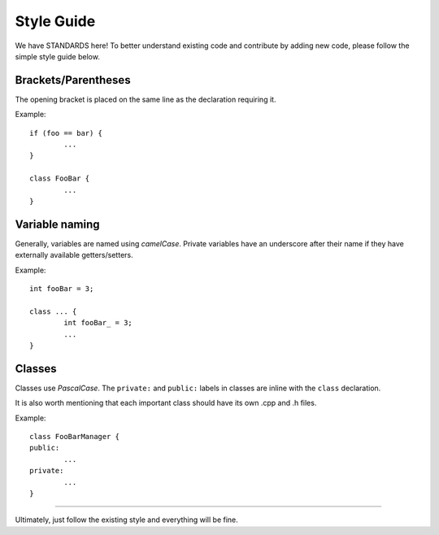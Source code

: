 Style Guide
===========

We have STANDARDS here! To better understand existing code and contribute by adding new code, please follow the simple style guide below.

Brackets/Parentheses
--------------------
The opening bracket is placed on the same line as the declaration requiring it.

Example:
::
	if (foo == bar) {
		...
	}

	class FooBar {
		...
	}

Variable naming
---------------

Generally, variables are named using *camelCase*.
Private variables have an underscore after their name if they have externally available getters/setters.

Example:
::
	int fooBar = 3;

	class ... {
		int fooBar_ = 3;
		...
	}

Classes
-------

Classes use *PascalCase*.
The ``private:`` and ``public:`` labels in classes are inline with the ``class`` declaration.

It is also worth mentioning that each important class should have its own .cpp and .h files.

Example:
::
	class FooBarManager {
	public:
		...
	private:
		...
	}

---------------------------------------

Ultimately, just follow the existing style and everything will be fine.